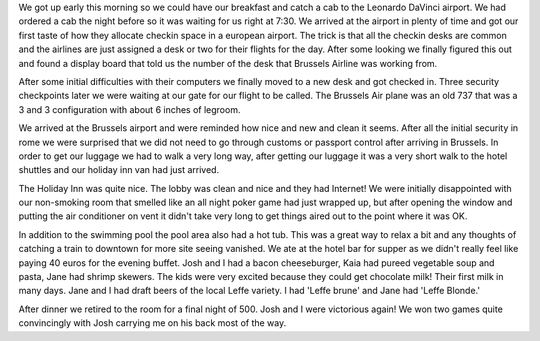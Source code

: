 .. title: A Day in Brussels
.. date: 2007-06-13
.. slug: A-Day-in-Brussels
.. tags: Travel
.. link: 
.. description: 

We got up early this morning so we could have our breakfast and catch a cab to the Leonardo DaVinci airport.  We had ordered a cab the night before so it was waiting for us right at 7:30.  We arrived at the airport in plenty of time and got our first taste of how they allocate checkin space in a european airport.  The trick is that all the checkin desks are common and the airlines are just assigned a desk or two for their flights for the day.  After some looking we finally figured this out and found a display board that told us the number of the desk that Brussels Airline was working from.

After some initial difficulties with their computers we finally moved to a new desk and got checked in.  Three security checkpoints later we were waiting at our gate for our flight to be called.  The Brussels Air plane was an old 737 that was a 3 and 3 configuration with about 6 inches of legroom.

We arrived at the Brussels airport and were reminded how nice and new and clean it seems.  After all the initial security in rome we were surprised that we did not need to go through customs or passport control after arriving in Brussels. In order to get our luggage we had to walk a very long way, after getting our luggage it was a very short walk to the hotel shuttles and our holiday inn van had just arrived.

The Holiday Inn was quite nice.  The lobby was clean and nice and they had Internet!  We were initially disappointed with our non-smoking room that smelled like an all night poker game had just wrapped up, but after opening the window and putting the air conditioner on vent it didn't take very long to get things aired out to the point where it was OK.

In addition to the swimming pool the pool area also had a hot tub.  This was a great way to relax a bit and any thoughts of catching a train to downtown for more site seeing vanished.  We ate at the hotel bar for supper as we didn't really feel like paying 40 euros for the evening buffet.  Josh and I had a bacon cheeseburger, Kaia had pureed vegetable soup and pasta, Jane had shrimp skewers.  The kids were very excited because they could get chocolate milk!  Their first milk in many days.  Jane and I had draft beers of the local Leffe variety.  I had 'Leffe brune' and Jane had 'Leffe Blonde.'

After dinner we retired to the room for a final night of 500.  Josh and I were victorious again!  We won two games quite convincingly with Josh carrying me on his back most of the way.  

